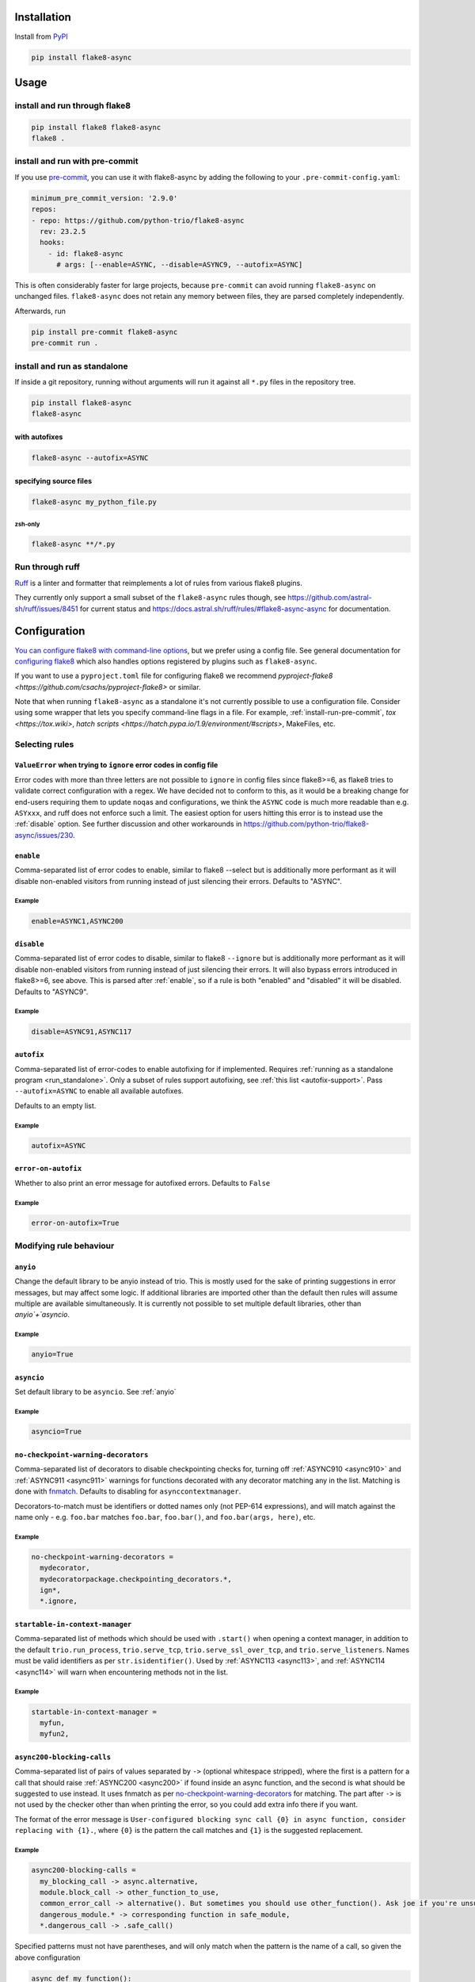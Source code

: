 ************
Installation
************

Install from `PyPI <https://pypi.org/project/flake8-async>`__

.. code-block:: sh

   pip install flake8-async

*****
Usage
*****

install and run through flake8
==============================

.. code-block:: sh

   pip install flake8 flake8-async
   flake8 .

.. _install-run-pre-commit:

install and run with pre-commit
===============================

If you use `pre-commit <https://pre-commit.com/>`__, you can use it with flake8-async by
adding the following to your ``.pre-commit-config.yaml``:

.. code-block:: yaml

   minimum_pre_commit_version: '2.9.0'
   repos:
   - repo: https://github.com/python-trio/flake8-async
     rev: 23.2.5
     hooks:
       - id: flake8-async
         # args: [--enable=ASYNC, --disable=ASYNC9, --autofix=ASYNC]

This is often considerably faster for large projects, because ``pre-commit``
can avoid running ``flake8-async`` on unchanged files.
``flake8-async`` does not retain any memory between files, they are parsed completely independently.

Afterwards, run

.. code-block:: sh

   pip install pre-commit flake8-async
   pre-commit run .

.. _run_standalone:

install and run as standalone
=============================

If inside a git repository, running without arguments will run it against all ``*.py`` files in the repository tree.

.. code-block:: sh

   pip install flake8-async
   flake8-async

with autofixes
--------------

.. code-block:: sh

   flake8-async --autofix=ASYNC

specifying source files
-----------------------

.. code-block:: sh

   flake8-async my_python_file.py

zsh-only
^^^^^^^^

.. code-block:: zsh

   flake8-async **/*.py


Run through ruff
================
`Ruff <https://github.com/astral-sh/ruff>`_ is a linter and formatter that reimplements a lot of rules from various flake8 plugins.

They currently only support a small subset of the ``flake8-async`` rules though, see https://github.com/astral-sh/ruff/issues/8451 for current status and https://docs.astral.sh/ruff/rules/#flake8-async-async for documentation.

*************
Configuration
*************

`You can configure flake8 with command-line options <https://flake8.pycqa.org/en/latest/user/invocation.html>`_,
but we prefer using a config file. See general documentation for `configuring flake8  <https://flake8.pycqa.org/en/latest/user/configuration.html>`_ which also handles options registered by plugins such as ``flake8-async``.

If you want to use a ``pyproject.toml`` file for configuring flake8 we recommend `pyproject-flake8 <https://github.com/csachs/pyproject-flake8>` or similar.

Note that when running ``flake8-async`` as a standalone it's not currently possible to use a configuration file. Consider using some wrapper that lets you specify command-line flags in a file. For example, :ref:`install-run-pre-commit`, `tox <https://tox.wiki>`, `hatch scripts <https://hatch.pypa.io/1.9/environment/#scripts>`, MakeFiles, etc.

Selecting rules
===============

``ValueError`` when trying to ``ignore`` error codes in config file
-------------------------------------------------------------------

Error codes with more than three letters are not possible to ``ignore`` in
config files since flake8>=6, as flake8 tries to validate correct
configuration with a regex. We have decided not to conform to this, as it
would be a breaking change for end-users requiring them to update ``noqa``\ s
and configurations, we think the ``ASYNC`` code is much more readable than
e.g. ``ASYxxx``, and ruff does not enforce such a limit.
The easiest option for users hitting this error is to instead use the :ref:`disable`
option.
See further discussion and other
workarounds in https://github.com/python-trio/flake8-async/issues/230.

.. _enable:

``enable``
------------

Comma-separated list of error codes to enable, similar to flake8 --select but is additionally more performant as it will disable non-enabled visitors from running instead of just silencing their errors. Defaults to "ASYNC".

Example
^^^^^^^
.. code-block:: none

    enable=ASYNC1,ASYNC200

.. _disable:

``disable``
-------------

Comma-separated list of error codes to disable, similar to flake8 ``--ignore`` but is additionally more performant as it will disable non-enabled visitors from running instead of just silencing their errors. It will also bypass errors introduced in flake8>=6, see above.
This is parsed after :ref:`enable`, so if a rule is both "enabled" and "disabled" it will be disabled.
Defaults to "ASYNC9".

Example
^^^^^^^
.. code-block:: none

    disable=ASYNC91,ASYNC117

.. _autofix:

``autofix``
-------------

Comma-separated list of error-codes to enable autofixing for if implemented.
Requires :ref:`running as a standalone program <run_standalone>`.
Only a subset of rules support autofixing, see :ref:`this list <autofix-support>`.
Pass ``--autofix=ASYNC`` to enable all available autofixes.

Defaults to an empty list.

Example
^^^^^^^
.. code-block:: none

    autofix=ASYNC


``error-on-autofix``
----------------------

Whether to also print an error message for autofixed errors. Defaults to ``False``

Example
^^^^^^^
.. code-block:: none

    error-on-autofix=True

Modifying rule behaviour
========================

.. _anyio:

``anyio``
-----------

Change the default library to be anyio instead of trio. This is mostly used for the sake of printing suggestions in error messages, but may affect some logic. If additional libraries are imported other than the default then rules will assume multiple are available simultaneously. It is currently not possible to set multiple default libraries, other than `anyio`+`asyncio`.

Example
^^^^^^^
.. code-block:: none

    anyio=True

.. _asyncio:

``asyncio``
-------------
Set default library to be ``asyncio``. See :ref:`anyio`

Example
^^^^^^^
.. code-block:: none

    asyncio=True


``no-checkpoint-warning-decorators``
------------------------------------

Comma-separated list of decorators to disable checkpointing checks for, turning off :ref:`ASYNC910 <async910>` and :ref:`ASYNC911 <async911>` warnings for functions decorated with any decorator matching any in the list. Matching is done with `fnmatch <https://docs.python.org/3/library/fnmatch.html>`_. Defaults to disabling for ``asynccontextmanager``.

Decorators-to-match must be identifiers or dotted names only (not PEP-614 expressions), and will match against the name only - e.g. ``foo.bar`` matches ``foo.bar``, ``foo.bar()``, and ``foo.bar(args, here)``, etc.

Example
^^^^^^^

.. code-block:: none

   no-checkpoint-warning-decorators =
     mydecorator,
     mydecoratorpackage.checkpointing_decorators.*,
     ign*,
     *.ignore,

``startable-in-context-manager``
--------------------------------

Comma-separated list of methods which should be used with ``.start()`` when opening a context manager,
in addition to the default ``trio.run_process``, ``trio.serve_tcp``, ``trio.serve_ssl_over_tcp``, and
``trio.serve_listeners``.  Names must be valid identifiers as per ``str.isidentifier()``.
Used by :ref:`ASYNC113 <async113>`, and :ref:`ASYNC114 <async114>` will warn when encountering methods not in the list.

Example
^^^^^^^

.. code-block:: none

   startable-in-context-manager =
     myfun,
     myfun2,

.. _async200-blocking-calls:

``async200-blocking-calls``
-----------------------------

Comma-separated list of pairs of values separated by ``->`` (optional whitespace stripped), where the first is a pattern for a call that should raise :ref:`ASYNC200 <async200>` if found inside an async function, and the second is what should be suggested to use instead. It uses fnmatch as per `no-checkpoint-warning-decorators`_ for matching. The part after ``->`` is not used by the checker other than when printing the error, so you could add extra info there if you want.

The format of the error message is ``User-configured blocking sync call {0} in async function, consider replacing with {1}.``, where ``{0}`` is the pattern the call matches and ``{1}`` is the suggested replacement.

Example
^^^^^^^

.. code-block:: none

   async200-blocking-calls =
     my_blocking_call -> async.alternative,
     module.block_call -> other_function_to_use,
     common_error_call -> alternative(). But sometimes you should use other_function(). Ask joe if you're unsure which one,
     dangerous_module.* -> corresponding function in safe_module,
     *.dangerous_call -> .safe_call()

Specified patterns must not have parentheses, and will only match when the pattern is the name of a call, so given the above configuration

.. code-block:: python

   async def my_function():
       my_blocking_call()  # this would raise an error
       x = my_blocking_call(a, b, c)  # as would this
       y = my_blocking_call  # but not this
       y()  # or this
       [my_blocking_call][0]()  # nor this
       def my_blocking_call():  # it's also safe to use the name in other contexts
           ...
       arbitrary_other_function(my_blocking_call=None)
